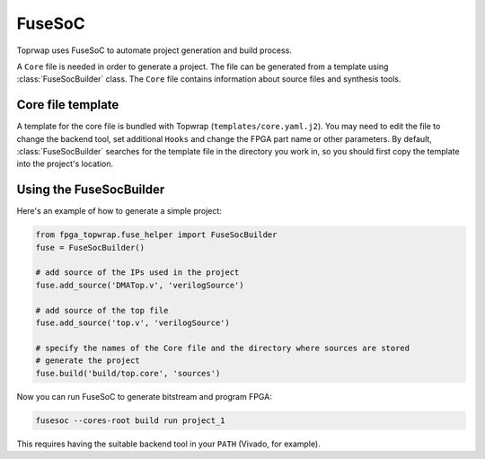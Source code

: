 FuseSoC
=======

Toprwap uses FuseSoC to automate project generation and build process.

A ``Core`` file is needed in order to generate a project. The file can be generated from a template using :class:`FuseSocBuilder` class. The ``Core`` file contains information about source files and synthesis tools.

Core file template
------------------
A template for the core file is bundled with Topwrap (``templates/core.yaml.j2``).
You may need to edit the file to change the backend tool, set additional ``Hooks`` and change the FPGA part name or other parameters.
By default, :class:`FuseSocBuilder` searches for the template file in the directory you work in, so you should first copy the template into the project's location.

Using the FuseSocBuilder
------------------------

Here's an example of how to generate a simple project:

.. code-block:: python

    from fpga_topwrap.fuse_helper import FuseSocBuilder
    fuse = FuseSocBuilder()

    # add source of the IPs used in the project
    fuse.add_source('DMATop.v', 'verilogSource')
    
    # add source of the top file
    fuse.add_source('top.v', 'verilogSource')

    # specify the names of the Core file and the directory where sources are stored
    # generate the project
    fuse.build('build/top.core', 'sources')


Now you can run FuseSoC to generate bitstream and program FPGA:

.. code-block:: bash
    
    fusesoc --cores-root build run project_1

This requires having the suitable backend tool in your ``PATH`` (Vivado, for example).
